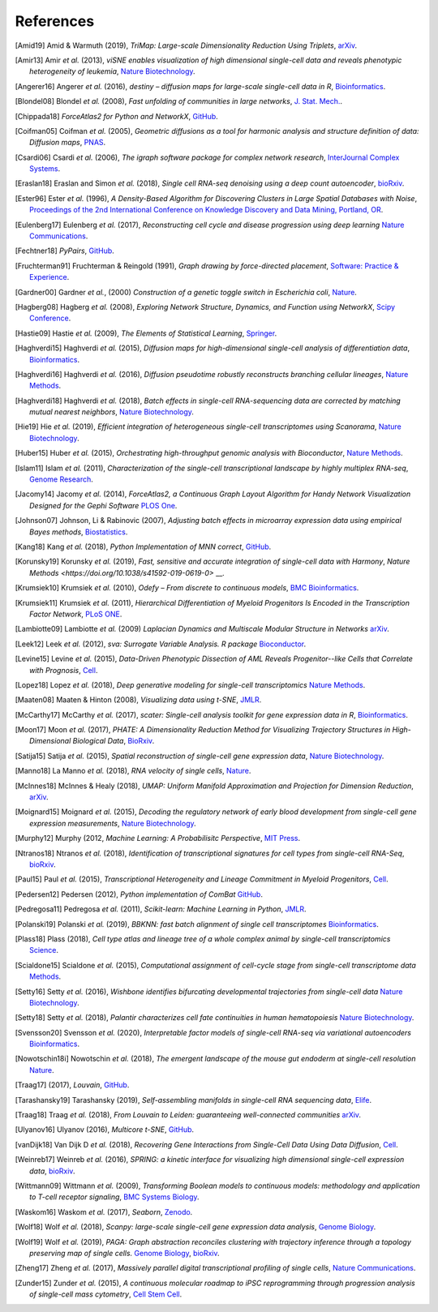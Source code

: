 References
----------

.. [Amid19] Amid & Warmuth (2019),
   *TriMap: Large-scale Dimensionality Reduction Using Triplets*,
   `arXiv <https://arxiv.org/abs/1910.00204>`__.

.. [Amir13] Amir *et al.* (2013),
   *viSNE enables visualization of high dimensional single-cell data and reveals phenotypic heterogeneity of leukemia*,
   `Nature Biotechnology <https://doi.org/10.1038/nbt.2594>`__.

.. [Angerer16] Angerer *et al.* (2016),
   *destiny – diffusion maps for large-scale single-cell data in R*,
   `Bioinformatics <https://doi.org/10.1093/bioinformatics/btv715>`__.

.. [Blondel08] Blondel *et al.* (2008),
   *Fast unfolding of communities in large networks*,
   `J. Stat. Mech. <https://doi.org/10.1088/1742-5468/2008/10/P10008>`__.

.. [Chippada18]
   *ForceAtlas2 for Python and NetworkX*,
   `GitHub <https://github.com/bhargavchippada/forceatlas2>`__.

.. [Coifman05] Coifman *et al.* (2005),
   *Geometric diffusions as a tool for harmonic analysis and structure definition of data: Diffusion maps*,
   `PNAS <https://doi.org/10.1038/nmeth.3971>`__.

.. [Csardi06] Csardi *et al.* (2006),
   *The igraph software package for complex network research*,
   `InterJournal Complex Systems <http://igraph.org>`__.

.. [Eraslan18] Eraslan and Simon *et al.* (2018),
   *Single cell RNA-seq denoising using a deep count autoencoder*,
   `bioRxiv <https://doi.org/10.1101/300681>`__.

.. [Ester96] Ester *et al.* (1996),
   *A Density-Based Algorithm for Discovering Clusters in Large Spatial Databases with Noise*,
   `Proceedings of the 2nd International Conference on Knowledge Discovery and Data Mining,
   Portland, OR <http://citeseerx.ist.psu.edu/viewdoc/summary?doi=10.1.1.121.9220>`__.

.. [Eulenberg17] Eulenberg *et al.* (2017),
   *Reconstructing cell cycle and disease progression using deep learning*
   `Nature Communications <https://doi.org/10.1101/081364>`__.

.. [Fechtner18]
   *PyPairs*,
   `GitHub <https://github.com/rfechtner/pypairs>`__.

.. [Fruchterman91] Fruchterman & Reingold (1991),
   *Graph drawing by force-directed placement*,
   `Software: Practice & Experience <http://doi.org:10.1002/spe.4380211102>`__.

.. [Gardner00] Gardner *et al.*, (2000)
   *Construction of a genetic toggle switch in Escherichia coli*,
   `Nature <https://doi.org/10.1038/35002131>`__.

.. [Hagberg08] Hagberg *et al.* (2008),
   *Exploring Network Structure, Dynamics, and Function using NetworkX*,
   `Scipy Conference <http://conference.scipy.org/proceedings/SciPy2008/paper_2/>`__.

.. [Hastie09]
   Hastie *et al.* (2009),
   *The Elements of Statistical Learning*,
   `Springer <https://web.stanford.edu/~hastie/ElemStatLearn/>`__.

.. [Haghverdi15] Haghverdi *et al.* (2015),
   *Diffusion maps for high-dimensional single-cell analysis of differentiation data*,
   `Bioinformatics <https://doi.org/10.1093/bioinformatics/btv325>`__.

.. [Haghverdi16] Haghverdi *et al.* (2016),
   *Diffusion pseudotime robustly reconstructs branching cellular lineages*,
   `Nature Methods <https://doi.org/10.1038/nmeth.3971>`__.

.. [Haghverdi18] Haghverdi *et al.* (2018),
   *Batch effects in single-cell RNA-sequencing data are corrected by matching mutual nearest neighbors*,
   `Nature Biotechnology <https://doi.org/10.1038/nbt.4091>`__.

.. [Hie19] Hie *et al.* (2019),
   *Efficient integration of heterogeneous single-cell transcriptomes using Scanorama*,
   `Nature Biotechnology <https://doi.org/10.1038/s41587-019-0113-3>`__.

.. [Huber15] Huber *et al.* (2015),
   *Orchestrating high-throughput genomic analysis with Bioconductor*,
   `Nature Methods <https://doi.org/10.1038/nmeth.3252>`__.

.. [Islam11] Islam *et al.* (2011),
   *Characterization of the single-cell transcriptional landscape by highly multiplex RNA-seq*,
   `Genome Research <https://doi.org/10.1101/gr.110882.110>`__.

.. [Jacomy14] Jacomy *et al.* (2014),
   *ForceAtlas2, a Continuous Graph Layout Algorithm for Handy Network Visualization Designed for the Gephi Software*
   `PLOS One <https://doi.org/10.1371/journal.pone.0098679>`__.

.. [Johnson07] Johnson, Li & Rabinovic (2007),
   *Adjusting batch effects in microarray expression data using empirical Bayes methods*,
   `Biostatistics <https://doi.org/10.1093/biostatistics/kxj037>`__.

.. [Kang18] Kang *et al.* (2018),
   *Python Implementation of MNN correct*,
   `GitHub <https://github.com/chriscainx/mnnpy>`__.

.. [Korunsky19] Korunsky *et al.* (2019),
   *Fast, sensitive and accurate integration of single-cell data with Harmony*,
   `Nature Methods <https://doi.org/10.1038/s41592-019-0619-0>` __.

.. [Krumsiek10] Krumsiek *et al.* (2010),
   *Odefy – From discrete to continuous models*,
   `BMC Bioinformatics <https://doi.org/10.1186/1471-2105-11-233>`__.

.. [Krumsiek11] Krumsiek *et al.* (2011),
   *Hierarchical Differentiation of Myeloid Progenitors Is Encoded in the Transcription Factor Network*,
   `PLoS ONE <https://doi.org/10.1371/journal.pone.0022649>`__.

.. [Lambiotte09] Lambiotte *et al.* (2009)
   *Laplacian Dynamics and Multiscale Modular Structure in Networks*
   `arXiv <https://arxiv.org/abs/0812.1770>`__.

.. [Leek12] Leek *et al.* (2012),
   *sva: Surrogate Variable Analysis. R package*
   `Bioconductor <https://doi.org/10.18129/B9.bioc.sva>`__.

.. [Levine15] Levine *et al.* (2015),
   *Data-Driven Phenotypic Dissection of AML Reveals Progenitor--like Cells that Correlate with Prognosis*,
   `Cell <https://doi.org/10.1016/j.cell.2015.05.047>`__.

.. [Lopez18] Lopez *et al.* (2018),
   *Deep generative modeling for single-cell transcriptomics*
   `Nature Methods <https://doi.org/10.1038/s41592-018-0229-2>`__.

.. [Maaten08] Maaten & Hinton (2008),
   *Visualizing data using t-SNE*,
   `JMLR <http://www.jmlr.org/papers/v9/vandermaaten08a.html>`__.

.. [McCarthy17] McCarthy *et al.* (2017),
   *scater: Single-cell analysis toolkit for gene expression data in R*,
   `Bioinformatics <https://doi.org/10.1093/bioinformatics/btw777>`__.

.. [Moon17] Moon *et al.* (2017),
   *PHATE: A Dimensionality Reduction Method for Visualizing Trajectory Structures in High-Dimensional Biological Data*,
   `BioRxiv <http://biorxiv.org/content/early/2017/03/24/120378>`__.

.. [Satija15] Satija *et al.* (2015),
   *Spatial reconstruction of single-cell gene expression data*,
   `Nature Biotechnology <https://doi.org/10.1038/nbt.3192>`__.

.. [Manno18] La Manno *et al.* (2018),
   *RNA velocity of single cells*,
   `Nature <https://doi.org/10.1038/s41586-018-0414-6>`__.

.. [McInnes18] McInnes & Healy (2018),
   *UMAP: Uniform Manifold Approximation and Projection for Dimension Reduction*,
   `arXiv <https://arxiv.org/abs/1802.03426>`__.

.. [Moignard15] Moignard *et al.* (2015),
   *Decoding the regulatory network of early blood development from single-cell gene expression measurements*,
   `Nature Biotechnology <https://doi.org/10.1038/nbt.3154>`__.

.. [Murphy12]
   Murphy (2012,
   *Machine Learning: A Probabilisitc Perspective*,
   `MIT Press <https://mitpress.mit.edu/books/machine-learning-0>`__.

.. [Ntranos18] Ntranos *et al.* (2018),
   *Identification of transcriptional signatures for cell types from single-cell RNA-Seq*,
   `bioRxiv <https://doi.org/10.1101/258566>`__.

.. [Paul15] Paul *et al.* (2015),
   *Transcriptional Heterogeneity and Lineage Commitment in Myeloid Progenitors*,
   `Cell <https://doi.org/10.1016/j.cell.2015.11.013>`__.

.. [Pedersen12] Pedersen (2012),
   *Python implementation of ComBat*
   `GitHub <https://github.com/brentp/combat.py>`__.

.. [Pedregosa11] Pedregosa *et al.* (2011),
   *Scikit-learn: Machine Learning in Python*,
   `JMLR <http://www.jmlr.org/papers/v12/pedregosa11a.html>`__.

.. [Polanski19] Polanski *et al.* (2019),
   *BBKNN: fast batch alignment of single cell transcriptomes*
   `Bioinformatics <https://doi.org/10.1093/bioinformatics/btz625>`__.

.. [Plass18] Plass (2018),
   *Cell type atlas and lineage tree of a whole complex animal by single-cell transcriptomics*
   `Science <https://doi.org/10.1126/science.aaq1723>`__.

.. [Scialdone15] Scialdone *et al.* (2015),
   *Computational assignment of cell-cycle stage from single-cell transcriptome data*
   `Methods <https://doi.org/10.1016/j.ymeth.2015.06.021>`__.

.. [Setty16] Setty *et al.* (2016),
   *Wishbone identifies bifurcating developmental trajectories from single-cell data*
   `Nature Biotechnology <https://doi.org/10.1038/nbt.3569>`__.

.. [Setty18] Setty *et al.* (2018),
   *Palantir characterizes cell fate continuities in human hematopoiesis*
   `Nature Biotechnology <https://www.nature.com/articles/s41587-019-0068-4>`__.

.. [Svensson20] Svensson *et al.* (2020),
   *Interpretable factor models of single-cell RNA-seq via variational autoencoders*
   `Bioinformatics <https://doi.org/10.1093/bioinformatics/btaa169>`__.

.. [Nowotschin18i] Nowotschin *et al.* (2018),
   *The emergent landscape of the mouse gut endoderm at single-cell resolution*
   `Nature <https://www.nature.com/articles/s41586-019-1127-1>`__.

.. [Traag17]  (2017),
   *Louvain*,
   `GitHub <https://doi.org/10.5281/zenodo.35117>`__.

.. [Tarashansky19] Tarashansky (2019),
   *Self-assembling manifolds in single-cell RNA sequencing data*,
   `Elife <https://doi.org/10.7554/eLife.48994>`__.

.. [Traag18] Traag *et al.* (2018),
   *From Louvain to Leiden: guaranteeing well-connected communities*
   `arXiv <https://arxiv.org/abs/1810.08473>`__.

.. [Ulyanov16] Ulyanov (2016),
   *Multicore t-SNE*,
   `GitHub <https://github.com/DmitryUlyanov/Multicore-TSNE>`__.

.. [vanDijk18] Van Dijk D *et al.* (2018),
   *Recovering Gene Interactions from Single-Cell Data Using Data Diffusion*,
   `Cell <https://www.cell.com/cell/abstract/S0092-8674(18)30724-4>`__.

.. [Weinreb17] Weinreb *et al.* (2016),
   *SPRING: a kinetic interface for visualizing high dimensional single-cell expression data*,
   `bioRxiv <https://doi.org/10.1101/090332>`__.

.. [Wittmann09] Wittmann *et al.* (2009),
   *Transforming Boolean models to continuous models: methodology and application to T-cell receptor signaling*,
   `BMC Systems Biology <https://doi.org/10.1186/1752-0509-3-98>`__.

.. [Waskom16] Waskom *et al.* (2017),
   *Seaborn*,
   `Zenodo <https://doi.org/10.5281/zenodo.54844>`__.

.. [Wolf18] Wolf *et al.* (2018),
   *Scanpy: large-scale single-cell gene expression data analysis*,
   `Genome Biology <https://doi.org/10.1186/s13059-017-1382-0>`__.

.. [Wolf19] Wolf *et al.* (2019),
   *PAGA: Graph abstraction reconciles clustering with trajectory inference through a topology preserving map of single cells.*
   `Genome Biology <https://doi.org/10.1186/s13059-019-1663-x>`__,
   `bioRxiv <https://doi.org/10.1101/208819>`__.

.. [Zheng17] Zheng *et al.* (2017),
   *Massively parallel digital transcriptional profiling of single cells*,
   `Nature Communications <https://doi.org/10.1038/ncomms14049>`__.

.. [Zunder15] Zunder *et al.* (2015),
   *A continuous molecular roadmap to iPSC reprogramming through progression analysis of single-cell mass cytometry*,
   `Cell Stem Cell <https://doi.org/10.1016/j.stem.2015.01.015>`__.
